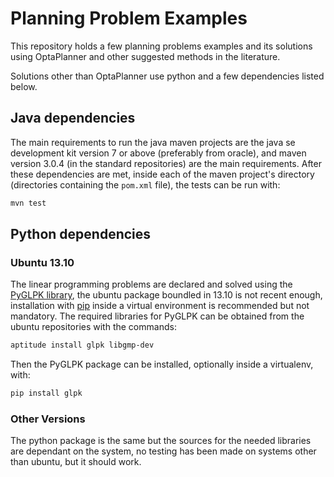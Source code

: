 * Planning Problem Examples

  This repository holds a few planning problems examples and its
  solutions using OptaPlanner and other suggested methods in the
  literature.

  Solutions other than OptaPlanner use python and a few dependencies
  listed below.

** Java dependencies

   The main requirements to run the java maven projects are the java
   se development kit version 7 or above (preferably from oracle), and
   maven version 3.0.4 (in the standard repositories) are the main
   requirements. After these dependencies are met, inside each of the
   maven project's directory (directories containing the =pom.xml=
   file), the tests can be run with:

   #+begin_src sh
   mvn test
   #+end_src


** Python dependencies

*** Ubuntu 13.10

    The linear programming problems are declared and solved using the
    [[http://tfinley.net/software/pyglpk/discussion.html][PyGLPK library]], the ubuntu package boundled in 13.10 is not recent
    enough, installation with [[http://www.pip-installer.org/en/latest/][pip]] inside a virtual environment is
    recommended but not mandatory. The required libraries for PyGLPK
    can be obtained from the ubuntu repositories with the commands:

    #+begin_src sh
    aptitude install glpk libgmp-dev
    #+end_src

    Then the PyGLPK package can be installed, optionally inside a
    virtualenv, with:

    #+begin_src sh
    pip install glpk
    #+end_src


*** Other Versions

    The python package is the same but the sources for the needed
    libraries are dependant on the system, no testing has been made on
    systems other than ubuntu, but it should work.
